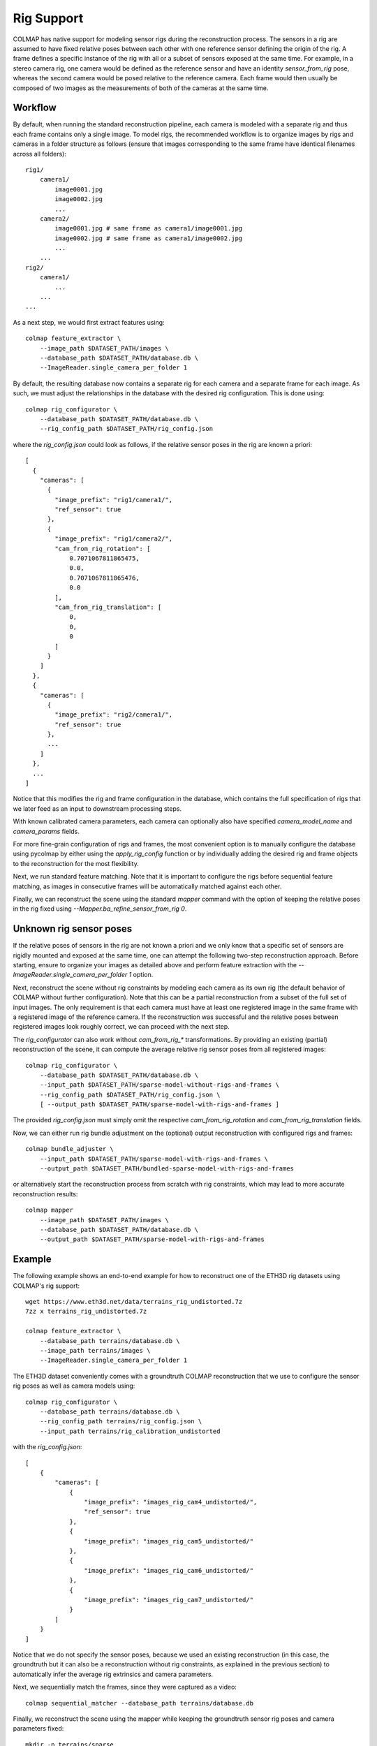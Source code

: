 .. _rig-support:

Rig Support
===========

COLMAP has native support for modeling sensor rigs during the reconstruction
process. The sensors in a rig are assumed to have fixed relative poses between
each other with one reference sensor defining the origin of the rig. A frame
defines a specific instance of the rig with all or a subset of sensors exposed
at the same time. For example, in a stereo camera rig, one camera would be
defined as the reference sensor and have an identity `sensor_from_rig` pose,
whereas the second camera would be posed relative to the reference camera. Each
frame would then usually be composed of two images as the measurements of both
of the cameras at the same time.

Workflow
--------

By default, when running the standard reconstruction pipeline, each camera is
modeled with a separate rig and thus each frame contains only a single image. To
model rigs, the recommended workflow is to organize images by rigs and cameras
in a folder structure as follows (ensure that images corresponding to the same
frame have identical filenames across all folders)::

    rig1/
        camera1/
            image0001.jpg
            image0002.jpg
            ...
        camera2/
            image0001.jpg # same frame as camera1/image0001.jpg
            image0002.jpg # same frame as camera1/image0002.jpg
            ...
        ...
    rig2/
        camera1/
            ...
        ...
    ...

As a next step, we would first extract features using::

    colmap feature_extractor \
        --image_path $DATASET_PATH/images \
        --database_path $DATASET_PATH/database.db \
        --ImageReader.single_camera_per_folder 1

By default, the resulting database now contains a separate rig for each camera
and a separate frame for each image. As such, we must adjust the relationships
in the database with the desired rig configuration. This is done using::

    colmap rig_configurator \
        --database_path $DATASET_PATH/database.db \
        --rig_config_path $DATASET_PATH/rig_config.json

where the `rig_config.json` could look as follows, if the relative sensor poses
in the rig are known a priori::

    [
      {
        "cameras": [
          {
            "image_prefix": "rig1/camera1/",
            "ref_sensor": true
          },
          {
            "image_prefix": "rig1/camera2/",
            "cam_from_rig_rotation": [
                0.7071067811865475,
                0.0,
                0.7071067811865476,
                0.0
            ],
            "cam_from_rig_translation": [
                0,
                0,
                0
            ]
          }
        ]
      },
      {
        "cameras": [
          {
            "image_prefix": "rig2/camera1/",
            "ref_sensor": true
          },
          ...
        ]
      },
      ...
    ]

Notice that this modifies the rig and frame configuration in the database, which
contains the full specification of rigs that we later feed as an input to
downstream processing steps.

With known calibrated camera parameters, each camera can optionally also have
specified `camera_model_name` and `camera_params` fields.

For more fine-grain configuration of rigs and frames, the most convenient option
is to manually configure the database using pycolmap by either using the
`apply_rig_config` function or by individually adding the desired rig and frame
objects to the reconstruction for the most flexibility.

Next, we run standard feature matching. Note that it is important to configure
the rigs before sequential feature matching, as images in consecutive frames will
be automatically matched against each other.

Finally, we can reconstruct the scene using the standard `mapper` command with
the option of keeping the relative poses in the rig fixed using
`--Mapper.ba_refine_sensor_from_rig 0`.

Unknown rig sensor poses
------------------------

If the relative poses of sensors in the rig are not known a priori and we only
know that a specific set of sensors are rigidly mounted and exposed at the same
time, one can attempt the following two-step reconstruction approach. Before
starting, ensure to organize your images as detailed above and perform feature
extraction with the `--ImageReader.single_camera_per_folder 1` option.

Next, reconstruct the scene without rig constraints by modeling each camera as
its own rig (the default behavior of COLMAP without further configuration). Note
that this can be a partial reconstruction from a subset of the full set of input
images. The only requirement is that each camera must have at least one
registered image in the same frame with a registered image of the reference
camera. If the reconstruction was successful and the relative poses between
registered images look roughly correct, we can proceed with the next step.

The `rig_configurator` can also work without `cam_from_rig_*` transformations.
By providing an existing (partial) reconstruction of the scene, it can compute
the average relative rig sensor poses from all registered images::

    colmap rig_configurator \
        --database_path $DATASET_PATH/database.db \
        --input_path $DATASET_PATH/sparse-model-without-rigs-and-frames \
        --rig_config_path $DATASET_PATH/rig_config.json \
        [ --output_path $DATASET_PATH/sparse-model-with-rigs-and-frames ]

The provided `rig_config.json` must simply omit the respective
`cam_from_rig_rotation` and `cam_from_rig_translation` fields.

Now, we can either run rig bundle adjustment on the (optional) output
reconstruction with configured rigs and frames::

    colmap bundle_adjuster \
        --input_path $DATASET_PATH/sparse-model-with-rigs-and-frames \
        --output_path $DATASET_PATH/bundled-sparse-model-with-rigs-and-frames

or alternatively start the reconstruction process from scratch with rig
constraints, which may lead to more accurate reconstruction results::

    colmap mapper
        --image_path $DATASET_PATH/images \
        --database_path $DATASET_PATH/database.db \
        --output_path $DATASET_PATH/sparse-model-with-rigs-and-frames


Example
-------

The following example shows an end-to-end example for how to reconstruct one of
the ETH3D rig datasets using COLMAP's rig support::

    wget https://www.eth3d.net/data/terrains_rig_undistorted.7z
    7zz x terrains_rig_undistorted.7z

    colmap feature_extractor \
        --database_path terrains/database.db \
        --image_path terrains/images \
        --ImageReader.single_camera_per_folder 1

The ETH3D dataset conveniently comes with a groundtruth COLMAP reconstruction
that we use to configure the sensor rig poses as well as camera models using::

    colmap rig_configurator \
        --database_path terrains/database.db \
        --rig_config_path terrains/rig_config.json \
        --input_path terrains/rig_calibration_undistorted

with the `rig_config.json`::

    [
        {
            "cameras": [
                {
                    "image_prefix": "images_rig_cam4_undistorted/",
                    "ref_sensor": true
                },
                {
                    "image_prefix": "images_rig_cam5_undistorted/"
                },
                {
                    "image_prefix": "images_rig_cam6_undistorted/"
                },
                {
                    "image_prefix": "images_rig_cam7_undistorted/"
                }
            ]
        }
    ]

Notice that we do not specify the sensor poses, because we used an existing
reconstruction (in this case, the groundtruth but it can also be a
reconstruction without rig constraints, as explained in the previous section) to
automatically infer the average rig extrinsics and camera parameters.

Next, we sequentially match the frames, since they were captured as a video::

    colmap sequential_matcher --database_path terrains/database.db

Finally, we reconstruct the scene using the mapper while keeping the groundtruth
sensor rig poses and camera parameters fixed::

    mkdir -p terrains/sparse
    colmap mapper \
        --database_path terrains/database.db \
        --Mapper.ba_refine_sensor_from_rig 0 \
        --Mapper.ba_refine_focal_length 0 \
        --Mapper.ba_refine_extra_params 0 \
        --output_path terrains/sparse
